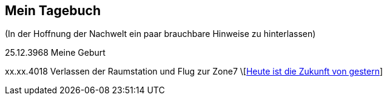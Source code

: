 ## Mein Tagebuch
(In der Hoffnung der Nachwelt ein paar brauchbare Hinweise zu hinterlassen)

25.12.3968 Meine Geburt

xx.xx.4018 Verlassen der Raumstation und Flug zur Zone7
\[xref:zone7/AbschiedFloridaArklab.adoc[Heute ist die Zukunft von gestern]]
[xref:zone7/Anreise.adoc[Anreise]]
[xref:zone7/MyHome.adoc[Mein neues Heim] ]
